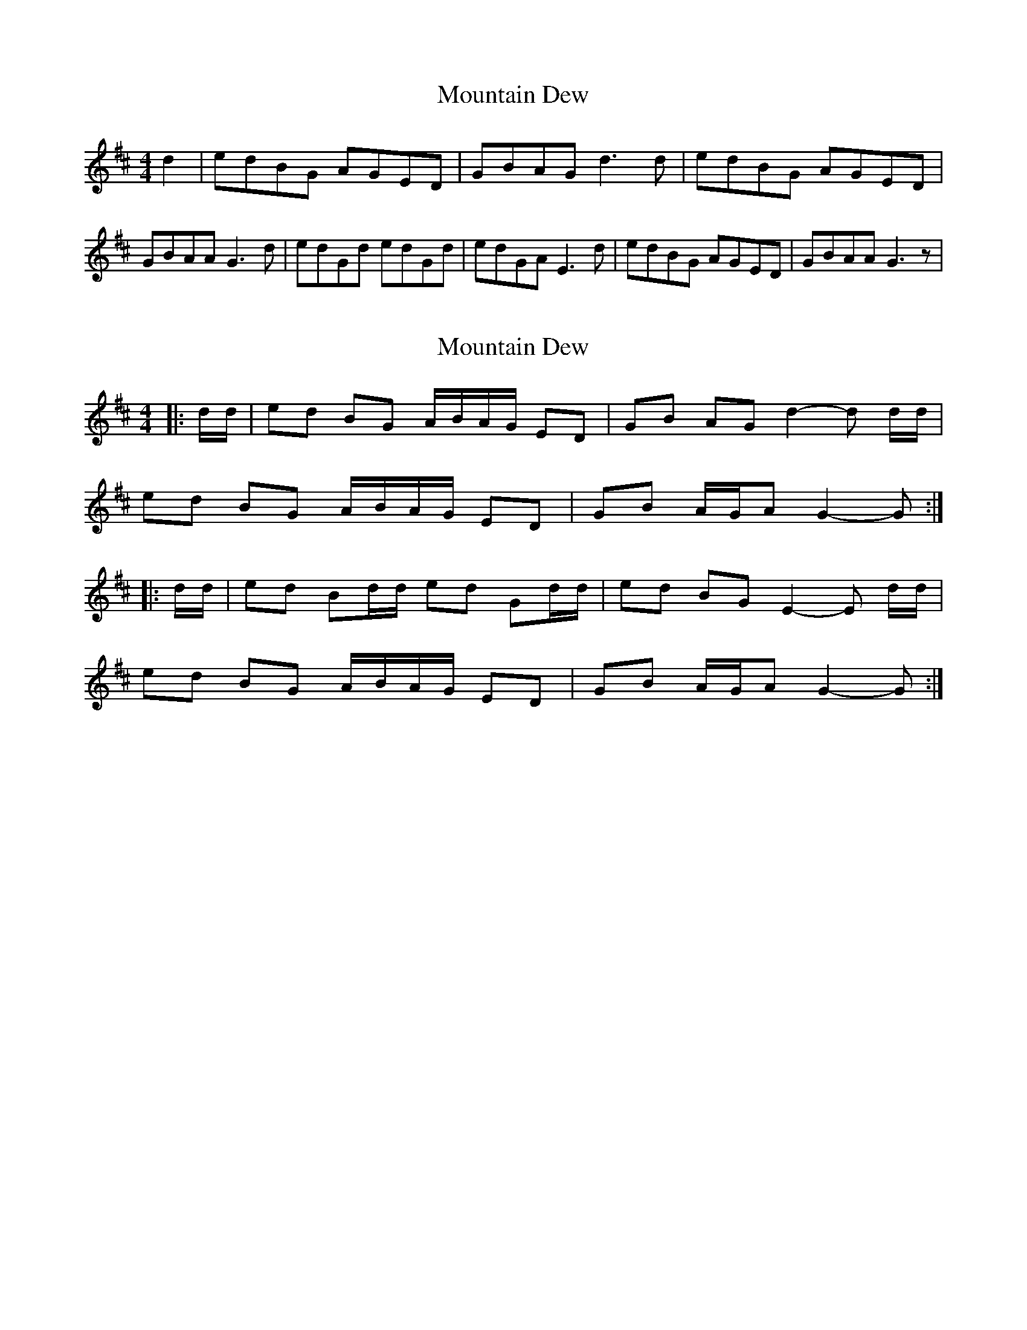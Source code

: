 X: 1
T: Mountain Dew
Z: treefrogman
S: https://thesession.org/tunes/4105#setting4105
R: reel
M: 4/4
L: 1/8
K: Dmaj
d2|edBG AGED|GBAG d2>d2|edBG AGED|GBAA G2>d2|edGd edGd|edGA E2>d2|edBG AGED|GBAA G2>z2|
X: 2
T: Mountain Dew
Z: Mix O'Lydian
S: https://thesession.org/tunes/4105#setting26302
R: reel
M: 4/4
L: 1/8
K: Dmaj
|: d/d/ | ed BG A/B/A/G/ ED | GB AG d2-d d/d/ |
ed BG A/B/A/G/ ED | GB A/G/A G2-G :|
|: d/d/ | ed Bd/d/ ed Gd/d/ | ed BG E2-E d/d/ |
ed BG A/B/A/G/ ED | GB A/G/A G2-G :|
